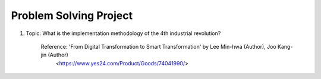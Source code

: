 Problem Solving Project
================

.. raw:: html
    
    <div style="background: #C3F8FF" class="admonition note custom">
        <p style="background: light-blue" class="admonition-title">
            Problem Solving Project : Discussion
        </p>
        <div class="line-block">
            <div class="line">This is for each team to thoroughly discuss and present a given topic.</div>
        </div>
        <ul>
            <li>Let's discuss and summarize the given topic with the team members.</li>
            <li>It's a time to reflect on the thoughts of the team members and your own thoughts.</li>
            <li>Now, let's share our thoughts with our team members!</li>
        </ul>
    </div>

.. raw:: html

1. Topic: What is the implementation methodology of the 4th industrial revolution?

    Reference: 'From Digital Transformation to Smart Transformation' by Lee Min-hwa (Author), Joo Kang-jin (Author)
                <https://www.yes24.com/Product/Goods/74041990/>
